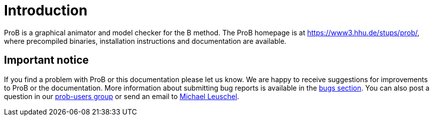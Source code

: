 [[user-introduction]]
= Introduction

ProB is a graphical animator and model checker for the B method. The ProB homepage
is at https://www3.hhu.de/stups/prob/[https://www3.hhu.de/stups/prob/],
where precompiled binaries, installation instructions and documentation
are available.

[[important-notice]]
== Important notice

If you find a problem with ProB or this documentation please let us
know. We are happy to receive suggestions for improvements to ProB or
the documentation. More information about submitting bug reports is
available in the <<bugs,bugs section>>. You can also post
a question in our https://groups.google.com/d/forum/prob-users[prob-users group] or send
an email to mailto:Michael.Leuschel@hhu.de[Michael Leuschel].
